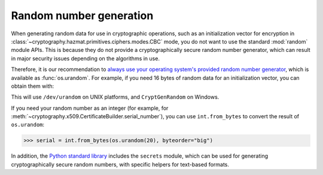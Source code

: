 Random number generation
========================

When generating random data for use in cryptographic operations, such as an
initialization vector for encryption in
:class:`~cryptography.hazmat.primitives.ciphers.modes.CBC` mode, you do not
want to use the standard :mod:`random` module APIs. This is because they do not
provide a cryptographically secure random number generator, which can result in
major security issues depending on the algorithms in use.

Therefore, it is our recommendation to `always use your operating system's
provided random number generator`_, which is available as :func:`os.urandom`.
For example, if you need 16 bytes of random data for an initialization vector,
you can obtain them with:

.. doctest::

    >>> import os
    >>> iv = os.urandom(16)

This will use ``/dev/urandom`` on UNIX platforms, and ``CryptGenRandom`` on
Windows.

If you need your random number as an integer (for example, for
:meth:`~cryptography.x509.CertificateBuilder.serial_number`), you can use
``int.from_bytes`` to convert the result of ``os.urandom``:

.. code-block:: pycon

    >>> serial = int.from_bytes(os.urandom(20), byteorder="big")

In addition, the `Python standard library`_ includes the ``secrets`` module,
which can be used for generating cryptographically secure random numbers, with
specific helpers for text-based formats.

.. _`always use your operating system's provided random number generator`: https://sockpuppet.org/blog/2014/02/25/safely-generate-random-numbers/
.. _`Python standard library`: https://docs.python.org/3/library/secrets.html
